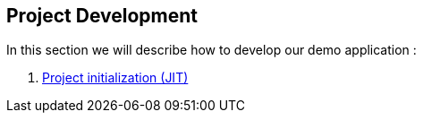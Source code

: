 [#part-1-project-development]
== Project Development

In this section we will describe how to develop our demo application :

. xref:#step-01-project-creation[Project initialization (JIT)]